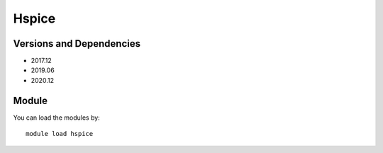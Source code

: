 .. _backbone-label:

Hspice
==============================

Versions and Dependencies
~~~~~~~~
- 2017.12
- 2019.06
- 2020.12

Module
~~~~~~~~
You can load the modules by::

    module load hspice


